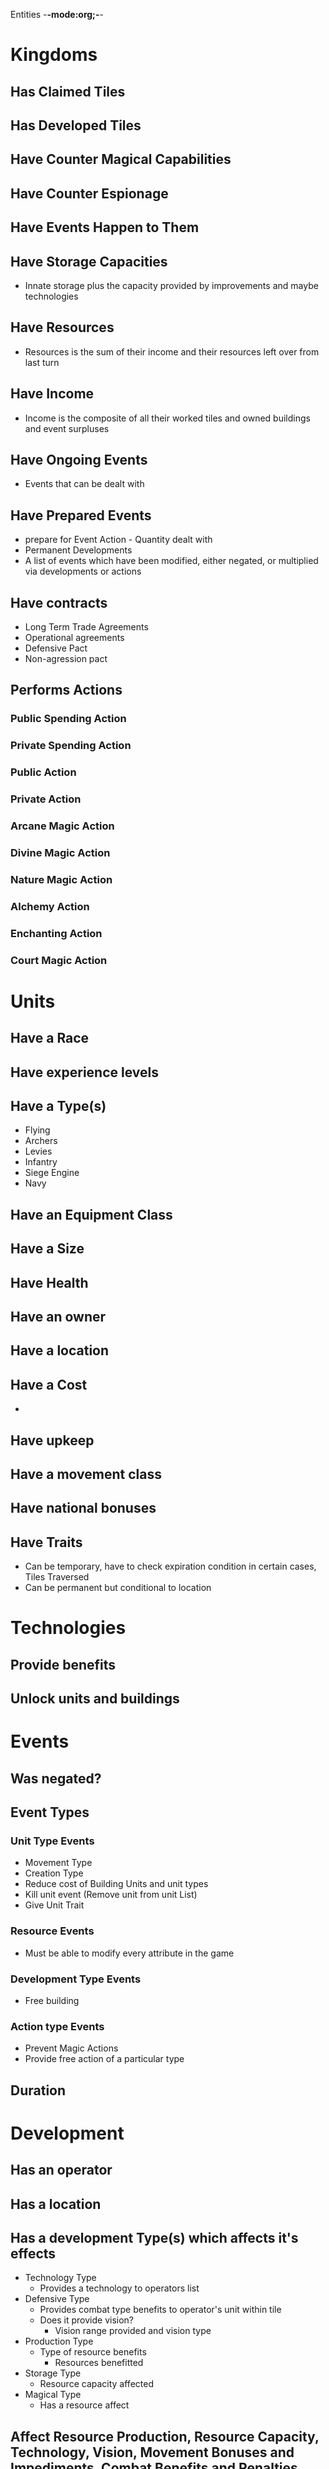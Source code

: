 Entities -*-mode:org;-*-
* Kingdoms
** Has Claimed Tiles
** Has Developed Tiles
** Have Counter Magical Capabilities
** Have Counter Espionage
** Have Events Happen to Them
** Have Storage Capacities
- Innate storage plus the capacity provided by improvements and maybe technologies
** Have Resources
- Resources is the sum of their income and their resources left over from last turn
** Have Income
- Income is the composite of all their worked tiles and owned buildings and event surpluses
** Have Ongoing Events
- Events that can be dealt with
** Have Prepared Events
- prepare for Event Action - Quantity dealt with
- Permanent Developments
- A list of events which have been modified, either negated, or multiplied via developments or actions
** Have contracts
- Long Term Trade Agreements
- Operational agreements
- Defensive Pact
- Non-agression pact
** Performs Actions
*** Public Spending Action
*** Private Spending Action
*** Public Action
*** Private Action
*** Arcane Magic Action
*** Divine Magic Action
*** Nature Magic Action
*** Alchemy Action
*** Enchanting Action
*** Court Magic Action

* Units
** Have a Race
** Have experience levels
** Have a Type(s)
- Flying
- Archers
- Levies
- Infantry
- Siege Engine
- Navy
** Have an Equipment Class
** Have a Size
** Have Health
** Have an owner
** Have a location
** Have a Cost
-
** Have upkeep
** Have a movement class
** Have national bonuses
** Have Traits
- Can be temporary, have to check expiration condition in certain cases, Tiles Traversed
- Can be permanent but conditional to location



* Technologies
** Provide benefits
** Unlock units and buildings
* Events
** Was negated?
** Event Types
*** Unit Type Events
- Movement Type
- Creation Type
- Reduce cost of Building Units and unit types
- Kill unit event (Remove unit from unit List)
- Give Unit Trait 
*** Resource Events
- Must be able to modify every attribute in the game
*** Development Type Events
- Free building
*** Action type Events
- Prevent Magic Actions
- Provide free action of a particular type
** Duration
* Development
** Has an operator
** Has a location
** Has a development Type(s) which affects it's effects
- Technology Type
  - Provides a technology to operators list
- Defensive Type
  - Provides combat type benefits to operator's unit within tile
  - Does it provide vision?
    - Vision range provided and vision type
- Production Type
  - Type of resource benefits
    - Resources benefitted
- Storage Type
 - Resource capacity affected
- Magical Type
 - Has a resource affect
** Affect Resource Production, Resource Capacity, Technology, Vision, Movement Bonuses and Impediments, Combat Benefits and Penalties, Permanent Event Affector
** Can have a name
** Can have backstory

* Tiles
** Has a terrain type
** Have developments present
** Owner (Political Borders)
** Is it developed?
** Who is working it?
** Have Units
** Has adjacency information

* Terrain Type
** Has a movement cost
** Has movement classes
** Base production

* Actions


* Game Master
- Needs to be able to create and affect units anywhere in the map

